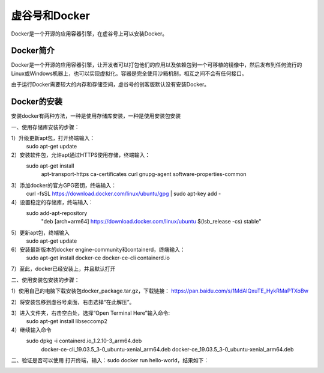 ﻿
虚谷号和Docker
========================================

Docker是一个开源的应用容器引擎，在虚谷号上可以安装Docker。

----------------------
Docker简介
----------------------

Docker是一个开源的应用容器引擎，让开发者可以打包他们的应用以及依赖包到一个可移植的镜像中，然后发布到任何流行的 Linux或Windows机器上，也可以实现虚拟化。容器是完全使用沙箱机制，相互之间不会有任何接口。

由于运行Docker需要较大的内存和存储空间，虚谷号的创客版默认没有安装Docker。

-----------------------------
Docker的安装
-----------------------------
安装docker有两种方法，一种是使用存储库安装，一种是使用安装包安装

一、使用存储库安装的步骤：

1）升级更新apt包，打开终端输入：
    sudo apt-get update

2）安装软件包，允许apt通过HTTPS使用存储，终端输入：
    sudo apt-get install \
        apt-transport-https \
        ca-certificates \
        curl \
        gnupg-agent \
        software-properties-common

3）添加docker的官方GPG密钥，终端输入：
    curl -fsSL https://download.docker.com/linux/ubuntu/gpg | sudo apt-key add -

4）设置稳定的存储库，终端输入：
    sudo add-apt-repository \
        "deb [arch=arm64] https://download.docker.com/linux/ubuntu \
        $(lsb_release -cs) \
        stable"

5）更新apt包，终端输入
    sudo apt-get update
          
6）安装最新版本的docker engine-community和containerd，终端输入：
    sudo apt-get install docker-ce docker-ce-cli containerd.io
         
7）至此，docker已经安装上，并且默认打开
    
二、使用安装包安装的步骤：

1）使用自己的电脑下载安装包docker_package.tar.gz，下载链接：        https://pan.baidu.com/s/1MdAIQxuTE_HykRMaPTXoBw

2）将安装包移到虚谷号桌面，右击选择“在此解压”。
    
3）进入文件夹，右击空白处，选择“Open Terminal Here”输入命令:
    sudo apt-get install libseccomp2

4）继续输入命令
    sudo dpkg -i containerd.io_1.2.10-3_arm64.deb \
        docker-ce-cli_19.03.5_3-0_ubuntu-xenial_arm64.deb \
        docker-ce_19.03.5_3-0_ubuntu-xenial_arm64.deb
          
二、验证是否可以使用
打开终端，输入：sudo docker run hello-world，结果如下：

.. image:: ../images/08/docker01.png

